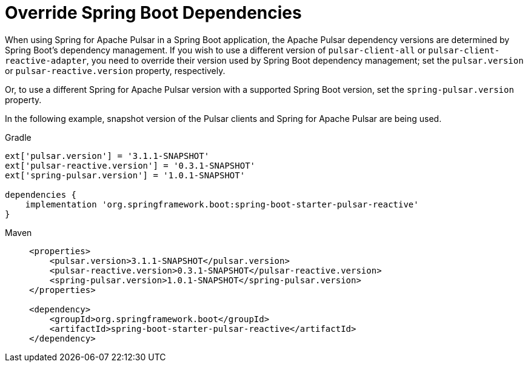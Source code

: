 [[override-boot-deps]]
= Override Spring Boot Dependencies

When using Spring for Apache Pulsar in a Spring Boot application, the Apache Pulsar dependency versions are determined by Spring Boot's dependency management.
If you wish to use a different version of `pulsar-client-all` or `pulsar-client-reactive-adapter`, you need to override their version used by Spring Boot dependency management; set the `pulsar.version` or `pulsar-reactive.version` property, respectively.

Or, to use a different Spring for Apache Pulsar version with a supported Spring Boot version, set the `spring-pulsar.version` property.

In the following example, snapshot version of the Pulsar clients and Spring for Apache Pulsar are being used.

[source, groovy, subs="+attributes", role="secondary"]
.Gradle
----
ext['pulsar.version'] = '3.1.1-SNAPSHOT'
ext['pulsar-reactive.version'] = '0.3.1-SNAPSHOT'
ext['spring-pulsar.version'] = '1.0.1-SNAPSHOT'

dependencies {
    implementation 'org.springframework.boot:spring-boot-starter-pulsar-reactive'
}
----

[tabs]
======
Maven::
+
[source, xml, subs="+attributes", role="primary"]
----
<properties>
    <pulsar.version>3.1.1-SNAPSHOT</pulsar.version>
    <pulsar-reactive.version>0.3.1-SNAPSHOT</pulsar-reactive.version>
    <spring-pulsar.version>1.0.1-SNAPSHOT</spring-pulsar.version>
</properties>

<dependency>
    <groupId>org.springframework.boot</groupId>
    <artifactId>spring-boot-starter-pulsar-reactive</artifactId>
</dependency>
----
======

